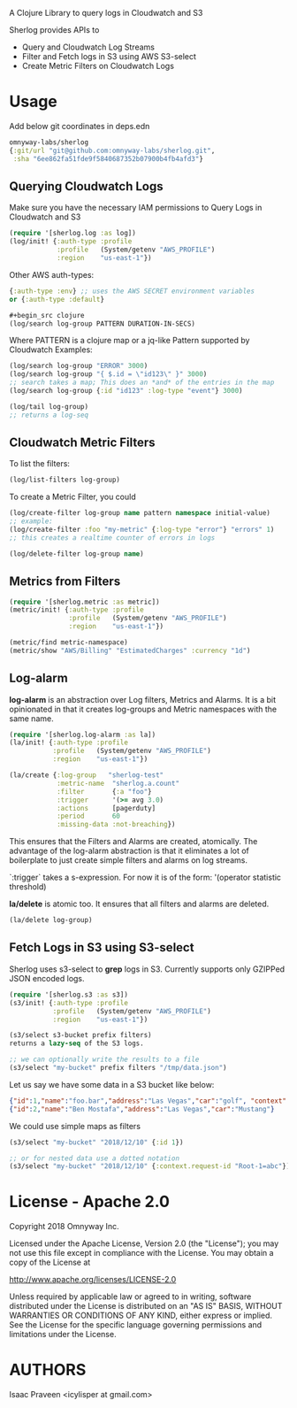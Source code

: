 # sherlog

A Clojure Library to query logs in Cloudwatch and S3

Sherlog provides APIs to
- Query and Cloudwatch Log Streams
- Filter and Fetch logs in S3 using AWS S3-select
- Create Metric Filters on Cloudwatch Logs

* Usage

Add below git coordinates in deps.edn

#+BEGIN_SRC clojure
omnyway-labs/sherlog
{:git/url "git@github.com:omnyway-labs/sherlog.git",
 :sha "6ee862fa51fde9f5840687352b07900b4fb4afd3"}
#+END_SRC

** Querying Cloudwatch Logs

Make sure you have the necessary IAM permissions to Query Logs in
Cloudwatch and S3

#+BEGIN_SRC clojure
(require '[sherlog.log :as log])
(log/init! {:auth-type :profile
            :profile   (System/getenv "AWS_PROFILE")
            :region    "us-east-1"})
#+END_SRC
Other AWS auth-types:
#+BEGIN_SRC clojure
{:auth-type :env} ;; uses the AWS SECRET environment variables
or {:auth-type :default}

#+begin_src clojure
(log/search log-group PATTERN DURATION-IN-SECS)
#+end_src

Where PATTERN is a clojure map or a jq-like Pattern supported by
Cloudwatch
Examples:

#+begin_src clojure
(log/search log-group "ERROR" 3000)
(log/search log-group "{ $.id = \"id123\" }" 3000)
;; search takes a map; This does an *and* of the entries in the map
(log/search log-group {:id "id123" :log-type "event"} 3000)

(log/tail log-group)
;; returns a log-seq
#+end_src

** Cloudwatch Metric Filters

To list the filters:
#+begin_src clojure
(log/list-filters log-group)
#+end_src

To create a Metric Filter, you could

#+begin_src clojure
(log/create-filter log-group name pattern namespace initial-value)
;; example:
(log/create-filter :foo "my-metric" {:log-type "error"} "errors" 1)
;; this creates a realtime counter of errors in logs

(log/delete-filter log-group name)
#+end_src

** Metrics from Filters

#+BEGIN_SRC clojure
(require '[sherlog.metric :as metric])
(metric/init! {:auth-type :profile
               :profile   (System/getenv "AWS_PROFILE")
               :region    "us-east-1"})
#+END_SRC

#+begin_src clojure
(metric/find metric-namespace)
(metric/show "AWS/Billing" "EstimatedCharges" :currency "1d")
#+end_src

** Log-alarm

*log-alarm* is an abstraction over Log filters, Metrics and Alarms.
It is a bit opinionated in that it creates log-groups and Metric namespaces
with the same name.

#+BEGIN_SRC clojure
(require '[sherlog.log-alarm :as la])
(la/init! {:auth-type :profile
           :profile   (System/getenv "AWS_PROFILE")
           :region    "us-east-1"})

(la/create {:log-group   "sherlog-test"
            :metric-name  "sherlog.a.count"
            :filter       {:a "foo"}
            :trigger      '(>= avg 3.0)
            :actions      [pagerduty]
            :period       60
            :missing-data :not-breaching})
#+END_SRC

This ensures that the Filters and Alarms are created, atomically.
The advantage of the log-alarm abstraction is that it eliminates a lot
of boilerplate to just create simple filters and alarms on log streams.

`:trigger` takes a s-expression. For now it is of the form:
'(operator statistic threshold)

*la/delete* is atomic too. It ensures that all filters and alarms are deleted.

#+BEGIN_SRC clojure
(la/delete log-group)
#+END_SRC

** Fetch Logs in S3 using S3-select

Sherlog uses s3-select to *grep* logs in S3. Currently supports only
GZIPPed JSON encoded logs.

#+BEGIN_SRC clojure
(require '[sherlog.s3 :as s3])
(s3/init! {:auth-type :profile
           :profile   (System/getenv "AWS_PROFILE")
           :region    "us-east-1"})
#+END_SRC

#+begin_src clojure
(s3/select s3-bucket prefix filters)
returns a lazy-seq of the S3 logs.

;; we can optionally write the results to a file
(s3/select "my-bucket" prefix filters "/tmp/data.json")
#+end_src

Let us say we have some data in a S3 bucket like below:
#+BEGIN_SRC json
{"id":1,"name":"foo.bar","address":"Las Vegas","car":"golf", "context": {"request-id": "Root-1=abc"}}
{"id":2,"name":"Ben Mostafa","address":"Las Vegas","car":"Mustang"}
#+END_SRC

We could use simple maps as filters

#+BEGIN_SRC clojure
(s3/select "my-bucket" "2018/12/10" {:id 1})

;; or for nested data use a dotted notation
(s3/select "my-bucket" "2018/12/10" {:context.request-id "Root-1=abc"})
#+END_SRC

* License - Apache 2.0

Copyright 2018 Omnyway Inc.

Licensed under the Apache License, Version 2.0 (the "License");
you may not use this file except in compliance with the License.
You may obtain a copy of the License at

[[http://www.apache.org/licenses/LICENSE-2.0]]

Unless required by applicable law or agreed to in writing, software
distributed under the License is distributed on an "AS IS" BASIS,
WITHOUT WARRANTIES OR CONDITIONS OF ANY KIND, either express or implied.
See the License for the specific language governing permissions and
limitations under the License.

* AUTHORS

Isaac Praveen <icylisper at gmail.com>

